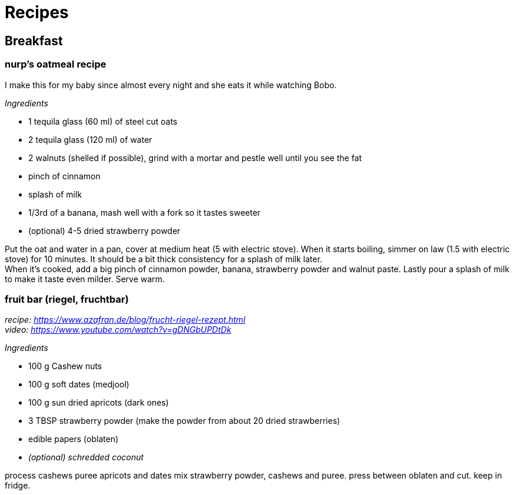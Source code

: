 = Recipes
:reproducible:

:toc:
(((AsciiDoc)))

== Breakfast

=== nurp's oatmeal recipe
I make this for my baby since almost every night and she eats it while watching Bobo.

_Ingredients_ +

* 1 tequila glass (60 ml) of steel cut oats
* 2 tequila glass (120 ml) of water
* 2 walnuts (shelled if possible), grind with a mortar and pestle well until you see the fat
* pinch of cinnamon
* splash of milk
* 1/3rd of a banana, mash well with a fork so it tastes sweeter
* (optional) 4-5 dried strawberry powder

Put the oat and water in a pan, cover at medium heat (5 with electric stove). When it starts boiling, simmer on law (1.5 with electric stove) for 10 minutes. It should be a bit thick consistency for a splash of milk later. +
When it's cooked, add a big pinch of cinnamon powder, banana, strawberry powder and walnut paste. Lastly pour a splash of milk to make it taste even milder. Serve warm.

=== fruit bar (riegel, fruchtbar)
_recipe: https://www.azafran.de/blog/frucht-riegel-rezept.html_ +
_video: https://www.youtube.com/watch?v=gDNGbUPDtDk_

_Ingredients_ +

* 100 g Cashew nuts
* 100 g soft dates (medjool)
* 100 g sun dried apricots (dark ones)
* 3 TBSP strawberry powder (make the powder from about 20 dried strawberries)
* edible papers (oblaten)
* _(optional) schredded coconut_

process cashews
puree apricots and dates
mix strawberry powder, cashews and puree. press between oblaten and cut. keep in fridge.

